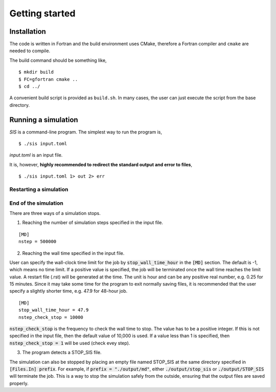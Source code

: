 Getting started
================

.. _installation-1:

Installation
------------

The code is written in Fortran and the build environment uses CMake,
therefore a Fortran compiler and ``cmake`` are needed to compile.

The build command should be something like,

::

   $ mkdir build
   $ FC=gfortran cmake ..
   $ cd ../

A convenient build script is provided as ``build.sh``. In many cases,
the user can just execute the script from the base directory.

Running a simulation
--------------------

`SIS` is a command-line program. The simplest way to run the program is,

::

   $ ./sis input.toml

`input.toml` is an input file.


It is, however, **highly recommended to redirect the standard output and error to files**,

::

   $ ./sis input.toml 1> out 2> err



Restarting a simulation
~~~~~~~~~~~~~~~~~~~~~~~

End of the simulation
~~~~~~~~~~~~~~~~~~~~~

There are three ways of a simulation stops.

1. Reaching the number of simulation steps specified in the input file.

::

   [MD]
   nstep = 500000

2. Reaching the wall time specified in the input file.
   
User can specify the wall-clock time limit for the job by :code:`stop_wall_time_hour` in the :code:`[MD]` section. The default is -1,
which means no time limit. If a positive value is specified, the job will
be terminated once the wall time reaches the limit value. A restart file
(.rst) will be generated at the time. The unit is hour and can be any
positive real number, e.g. 0.25 for 15 minutes. Since it may take some time for the program to exit normally saving files, it is recommended that the user specify a slightly shorter time, e.g. 47.9 for 48-hour job.

::

   [MD]
   stop_wall_time_hour = 47.9
   nstep_check_stop = 10000

:code:`nstep_check_stop` is the frequency to check the wall time to stop. The value has to be a positive integer. If this is not specified in the input file, then the default value of 10,000 is used. If a value less than 1 is specified, then :code:`nstep_check_stop = 1` will be used (check evey step).

3. The program detects a STOP_SIS file.

The simulation can also be stopped by placing an empty file named STOP_SIS at the same directory specified in :code:`[Files.In] prefix`. 
For example, if :code:`prefix = "./output/md"`, either :code:`./output/stop_sis` or :code:`./output/STOP_SIS` will terminate the job. This is a way to stop the simulation safely from the outside, ensuring that the output files are saved properly. 
